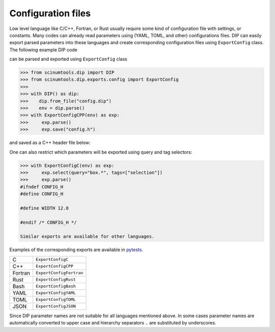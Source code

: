 Configuration files
===================

Low level language like C/C++, Fortran, or Rust usually require some kind of configuration file with settings, or constants. 
Many codes can already read parameters using (YAML, TOML, and other) configurations files.
DIP can easily export parsed parameters into these languages and create corresponding configuration files using ``ExportConfig`` class.
The following example DIP code

.. code-block:: DIP
    :caption: config.dip

    simulation
      name str = 'Configuration test'
      output bool = true
    box
      width float32 = 12 cm
        !tags ["selection"]
      height float = 15 cm
    density float128 = 23 g/cm3
    num_cells int = 100
      !tags ["selection"]
    num_groups uint64 = 2399495729

can be parsed and exported using ``ExportConfig`` class

.. code-block:: python

    >>> from scinumtools.dip import DIP
    >>> from scinumtools.dip.exports.config import ExportConfig
    >>>
    >>> with DIP() as dip:
    >>>    dip.from_file("config.dip")
    >>>    env = dip.parse()
    >>> with ExportConfigCPP(env) as exp:
    >>>     exp.parse()
    >>>     exp.save("config.h")
    
and saved as a C++ header file below:
    
.. code-block:: c
    :caption: config.h

    #ifndef CONFIG_H
    #define CONFIG_H
    
    constexpr const char* SIMULATION_NAME = "Configuration test";
    constexpr bool SIMULATION_OUTPUT = true;
    constexpr float BOX_WIDTH = 12.0;
    constexpr double BOX_HEIGHT = 15.0;
    constexpr long double DENSITY = 23.0;
    constexpr int NUM_CELLS = 100;
    constexpr unsigned long long int NUM_GROUPS = 2399495729;
    
    #endif /* CONFIG_H */

One can also restrict which parameters will be exported using query and tag selectors:

.. code-block:: 

    >>> with ExportConfigC(env) as exp:
    >>>     exp.select(query="box.*", tags=["selection"])        
    >>>     exp.parse()
    #ifndef CONFIG_H
    #define CONFIG_H
    
    #define WIDTH 12.0
    
    #endif /* CONFIG_H */
    
    Similar exports are available for other languages.
    
Examples of the corresponding exports are available in `pytests <https://github.com/vrtulka23/scinumtools/tree/main/tests/dip/test_exports.py>`_.

.. csv-table::

    C,       ``ExportConfigC``
    C++,     ``ExportConfigCPP``
    Fortran, ``ExportConfigFortran``
    Rust,    ``ExportConfigRust``
    Bash,    ``ExportConfigBash``
    YAML,    ``ExportConfigYAML``
    TOML,    ``ExportConfigTOML``
    JSON,    ``ExportConfigJSON``

Since DIP parameter names are not suitable for all languages mentioned above.
In some cases parameter names are automatically converted to upper case and hierarchy separators ``.`` are substituted by underscores.